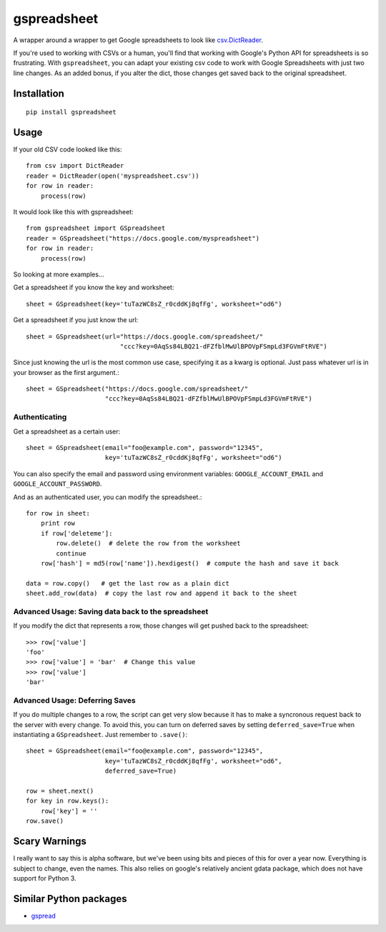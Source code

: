 ============
gspreadsheet
============

A wrapper around a wrapper to get Google spreadsheets to look like
csv.DictReader_.

If you're used to working with CSVs or a human, you'll find that working with
Google's Python API for spreadsheets is so frustrating. With ``gspreadsheet``,
you can adapt your existing csv code to work with Google Spreadsheets with just
two line changes. As an added bonus, if you alter the dict, those changes get
saved back to the original spreadsheet.

.. _csv.DictReader: http://docs.python.org/2/library/csv.html#csv.DictReader

Installation
------------

::

    pip install gspreadsheet

Usage
-----
If your old CSV code looked like this::

    from csv import DictReader
    reader = DictReader(open('myspreadsheet.csv'))
    for row in reader:
        process(row)

It would look like this with gspreadsheet::

    from gspreadsheet import GSpreadsheet
    reader = GSpreadsheet("https://docs.google.com/myspreadsheet")
    for row in reader:
        process(row)

So looking at more examples...

Get a spreadsheet if you know the key and worksheet::

    sheet = GSpreadsheet(key='tuTazWC8sZ_r0cddKj8qfFg', worksheet="od6")

Get a spreadsheet if you just know the url::

    sheet = GSpreadsheet(url="https://docs.google.com/spreadsheet/"
                             "ccc?key=0AqSs84LBQ21-dFZfblMwUlBPOVpFSmpLd3FGVmFtRVE")

Since just knowing the url is the most common use case, specifying it as a kwarg
is optional. Just pass whatever url is in your browser as the first argument.::

    sheet = GSpreadsheet("https://docs.google.com/spreadsheet/"
                         "ccc?key=0AqSs84LBQ21-dFZfblMwUlBPOVpFSmpLd3FGVmFtRVE")

Authenticating
""""""""""""""

Get a spreadsheet as a certain user::

    sheet = GSpreadsheet(email="foo@example.com", password="12345",
                         key='tuTazWC8sZ_r0cddKj8qfFg', worksheet="od6")

You can also specify the email and password using environment variables:
``GOOGLE_ACCOUNT_EMAIL`` and ``GOOGLE_ACCOUNT_PASSWORD``.

And as an authenticated user, you can modify the spreadsheet.::

    for row in sheet:
        print row
        if row['deleteme']:
            row.delete()  # delete the row from the worksheet
            continue
        row['hash'] = md5(row['name']).hexdigest()  # compute the hash and save it back

    data = row.copy()   # get the last row as a plain dict
    sheet.add_row(data)  # copy the last row and append it back to the sheet

Advanced Usage: Saving data back to the spreadsheet
"""""""""""""""""""""""""""""""""""""""""""""""""""

If you modify the dict that represents a row, those changes will get pushed back
to the spreadsheet::

    >>> row['value']
    'foo'
    >>> row['value'] = 'bar'  # Change this value
    >>> row['value']
    'bar'

Advanced Usage: Deferring Saves
"""""""""""""""""""""""""""""""

If you do multiple changes to a row, the script can get very slow because it has
to make a syncronous request back to the server with every change. To avoid
this, you can turn on deferred saves by setting ``deferred_save=True`` when
instantiating a ``GSpreadsheet``. Just remember to ``.save()``::

    sheet = GSpreadsheet(email="foo@example.com", password="12345",
                         key='tuTazWC8sZ_r0cddKj8qfFg', worksheet="od6",
                         deferred_save=True)

    row = sheet.next()
    for key in row.keys():
        row['key'] = ''
    row.save()


Scary Warnings
--------------

I really want to say this is alpha software, but we've been using bits and
pieces of this for over a year now. Everything is subject to change, even the
names. This also relies on google's relatively ancient gdata package, which does
not have support for Python 3.

Similar Python packages
-----------------------

* gspread_

.. _gspread: https://github.com/burnash/gspread

